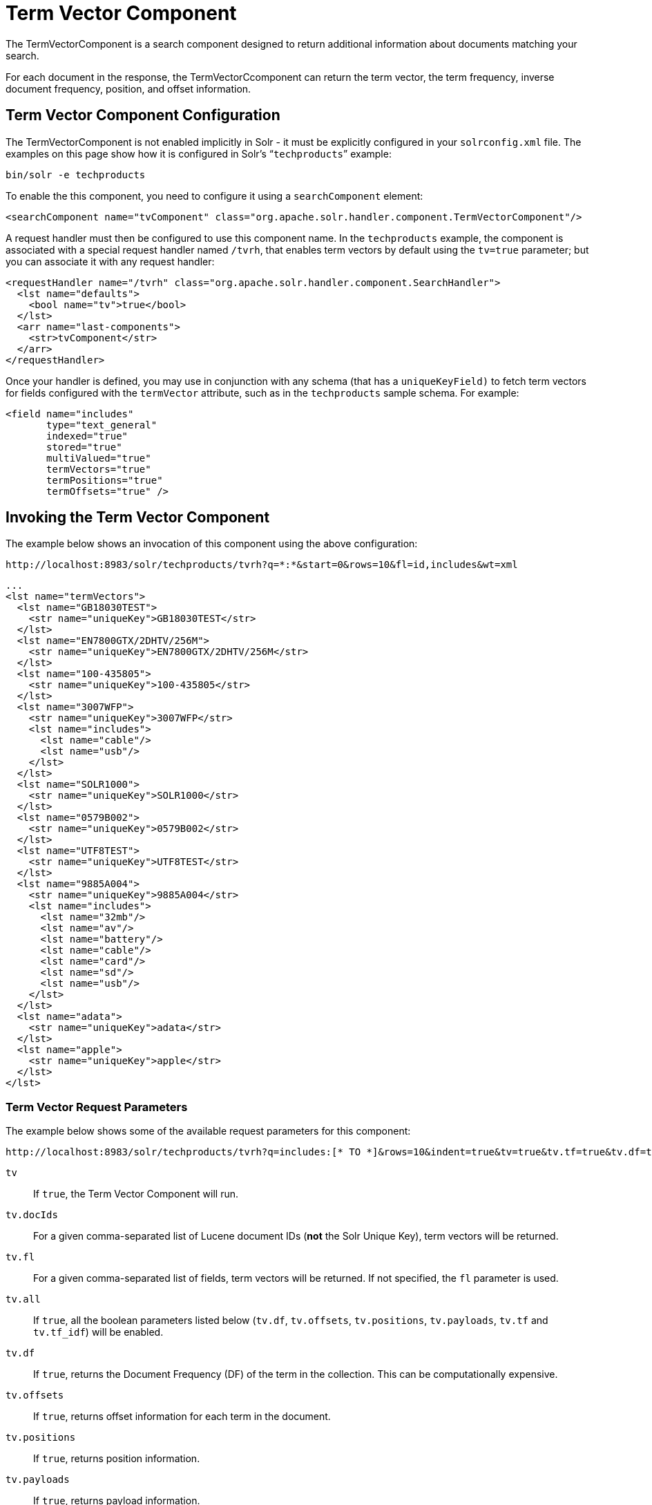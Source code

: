 = Term Vector Component
// Licensed to the Apache Software Foundation (ASF) under one
// or more contributor license agreements.  See the NOTICE file
// distributed with this work for additional information
// regarding copyright ownership.  The ASF licenses this file
// to you under the Apache License, Version 2.0 (the
// "License"); you may not use this file except in compliance
// with the License.  You may obtain a copy of the License at
//
//   http://www.apache.org/licenses/LICENSE-2.0
//
// Unless required by applicable law or agreed to in writing,
// software distributed under the License is distributed on an
// "AS IS" BASIS, WITHOUT WARRANTIES OR CONDITIONS OF ANY
// KIND, either express or implied.  See the License for the
// specific language governing permissions and limitations
// under the License.

The TermVectorComponent is a search component designed to return additional information about documents matching your search.

For each document in the response, the TermVectorCcomponent can return the term vector, the term frequency, inverse document frequency, position, and offset information.

== Term Vector Component Configuration

The TermVectorComponent is not enabled implicitly in Solr - it must be explicitly configured in your `solrconfig.xml` file. The examples on this page show how it is configured in Solr's "```techproducts```" example:

[source,bash]
----
bin/solr -e techproducts
----

To enable the this component, you need to configure it using a `searchComponent` element:

[source,xml]
----
<searchComponent name="tvComponent" class="org.apache.solr.handler.component.TermVectorComponent"/>
----

A request handler must then be configured to use this component name. In the `techproducts` example, the component is associated with a special request handler named `/tvrh`, that enables term vectors by default using the `tv=true` parameter; but you can associate it with any request handler:

[source,xml]
----
<requestHandler name="/tvrh" class="org.apache.solr.handler.component.SearchHandler">
  <lst name="defaults">
    <bool name="tv">true</bool>
  </lst>
  <arr name="last-components">
    <str>tvComponent</str>
  </arr>
</requestHandler>
----

Once your handler is defined, you may use in conjunction with any schema (that has a `uniqueKeyField)` to fetch term vectors for fields configured with the `termVector` attribute, such as in the `techproducts` sample schema.  For example:

[source,xml]
----
<field name="includes"
       type="text_general"
       indexed="true"
       stored="true"
       multiValued="true"
       termVectors="true"
       termPositions="true"
       termOffsets="true" />
----

== Invoking the Term Vector Component

The example below shows an invocation of this component using the above configuration:

[source,text]
http://localhost:8983/solr/techproducts/tvrh?q=*:*&start=0&rows=10&fl=id,includes&wt=xml

[source,xml]
----
...
<lst name="termVectors">
  <lst name="GB18030TEST">
    <str name="uniqueKey">GB18030TEST</str>
  </lst>
  <lst name="EN7800GTX/2DHTV/256M">
    <str name="uniqueKey">EN7800GTX/2DHTV/256M</str>
  </lst>
  <lst name="100-435805">
    <str name="uniqueKey">100-435805</str>
  </lst>
  <lst name="3007WFP">
    <str name="uniqueKey">3007WFP</str>
    <lst name="includes">
      <lst name="cable"/>
      <lst name="usb"/>
    </lst>
  </lst>
  <lst name="SOLR1000">
    <str name="uniqueKey">SOLR1000</str>
  </lst>
  <lst name="0579B002">
    <str name="uniqueKey">0579B002</str>
  </lst>
  <lst name="UTF8TEST">
    <str name="uniqueKey">UTF8TEST</str>
  </lst>
  <lst name="9885A004">
    <str name="uniqueKey">9885A004</str>
    <lst name="includes">
      <lst name="32mb"/>
      <lst name="av"/>
      <lst name="battery"/>
      <lst name="cable"/>
      <lst name="card"/>
      <lst name="sd"/>
      <lst name="usb"/>
    </lst>
  </lst>
  <lst name="adata">
    <str name="uniqueKey">adata</str>
  </lst>
  <lst name="apple">
    <str name="uniqueKey">apple</str>
  </lst>
</lst>
----

=== Term Vector Request Parameters

The example below shows some of the available request parameters for this component:

[source,bash]
http://localhost:8983/solr/techproducts/tvrh?q=includes:[* TO *]&rows=10&indent=true&tv=true&tv.tf=true&tv.df=true&tv.positions=true&tv.offsets=true&tv.payloads=true&tv.fl=includes

`tv`::
If `true`, the Term Vector Component will run.

`tv.docIds`::
For a given comma-separated list of Lucene document IDs (*not* the Solr Unique Key), term vectors will be returned.

`tv.fl`::
For a given comma-separated list of fields, term vectors will be returned. If not specified, the `fl` parameter is used.

`tv.all`::
If `true`, all the boolean parameters listed below (`tv.df`, `tv.offsets`, `tv.positions`, `tv.payloads`, `tv.tf` and `tv.tf_idf`) will be enabled.

`tv.df`::
If `true`, returns the Document Frequency (DF) of the term in the collection. This can be computationally expensive.

`tv.offsets`::
If `true`, returns offset information for each term in the document.

`tv.positions`::
If `true`, returns position information.

`tv.payloads`::
If `true`, returns payload information.

`tv.tf`::
If `true`, returns document term frequency info for each term in the document.

`tv.tf_idf`::
If `true`, calculates TF / DF (i.e.,: TF * IDF) for each term. Please note that this is a _literal_ calculation of "Term Frequency multiplied by Inverse Document Frequency" and *not* a classical TF-IDF similarity measure.
+
This parameter requires both `tv.tf` and `tv.df` to be "true". This can be computationally expensive. (The results are not shown in example output)

To see an example of TermVector component output, see the Wiki page: https://cwiki.apache.org/confluence/display/solr/TermVectorComponentExampleOptions

For schema requirements, see also the section  <<field-properties-by-use-case.adoc#, Field Properties by Use Case>>.

== SolrJ and the Term Vector Component

Neither the `SolrQuery` class nor the `QueryResponse` class offer specific method calls to set Term Vector Component parameters or get the "termVectors" output. However, there is a patch for it: https://issues.apache.org/jira/browse/SOLR-949[SOLR-949].
